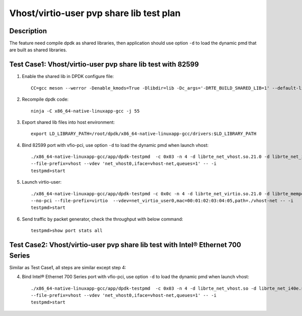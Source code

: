 .. SPDX-License-Identifier: BSD-3-Clause
   Copyright(c) 2019 Intel Corporation

=========================================
Vhost/virtio-user pvp share lib test plan
=========================================

Description
===========

The feature need compile dpdk as shared libraries, then application should use option ``-d`` to load the dynamic pmd that are built as shared libraries.

Test Case1: Vhost/virtio-user pvp share lib test with 82599
===========================================================

1. Enable the shared lib in DPDK configure file::

    CC=gcc meson --werror -Denable_kmods=True -Dlibdir=lib -Dc_args='-DRTE_BUILD_SHARED_LIB=1' --default-library=shared x86_64-native-linuxapp-gcc

2. Recompile dpdk code::

    ninja -C x86_64-native-linuxapp-gcc -j 55

3. Export shared lib files into host environment::

    export LD_LIBRARY_PATH=/root/dpdk/x86_64-native-linuxapp-gcc/drivers:$LD_LIBRARY_PATH

4. Bind 82599 port with vfio-pci, use option ``-d`` to load the dynamic pmd when launch vhost::

    ./x86_64-native-linuxapp-gcc/app/dpdk-testpmd  -c 0x03 -n 4 -d librte_net_vhost.so.21.0 -d librte_net_i40e.so.21.0 -d librte_mempool_ring.so.21.0 \
    --file-prefix=vhost --vdev 'net_vhost0,iface=vhost-net,queues=1' -- -i
    testpmd>start

5. Launch virtio-user::

    ./x86_64-native-linuxapp-gcc/app/dpdk-testpmd -c 0x0c -n 4 -d librte_net_virtio.so.21.0 -d librte_mempool_ring.so.21.0 \
    --no-pci --file-prefix=virtio  --vdev=net_virtio_user0,mac=00:01:02:03:04:05,path=./vhost-net -- -i
    testpmd>start

6. Send traffic by packet generator, check the throughput with below command::

    testpmd>show port stats all

Test Case2: Vhost/virtio-user pvp share lib test with Intel® Ethernet 700 Series
================================================================================

Similar as Test Case1, all steps are similar except step 4:

4. Bind Intel® Ethernet 700 Series port with vfio-pci, use option ``-d`` to load the dynamic pmd when launch vhost::

    ./x86_64-native-linuxapp-gcc/app/dpdk-testpmd  -c 0x03 -n 4 -d librte_net_vhost.so -d librte_net_i40e.so -d librte_mempool_ring.so \
    --file-prefix=vhost --vdev 'net_vhost0,iface=vhost-net,queues=1' -- -i
    testpmd>start
